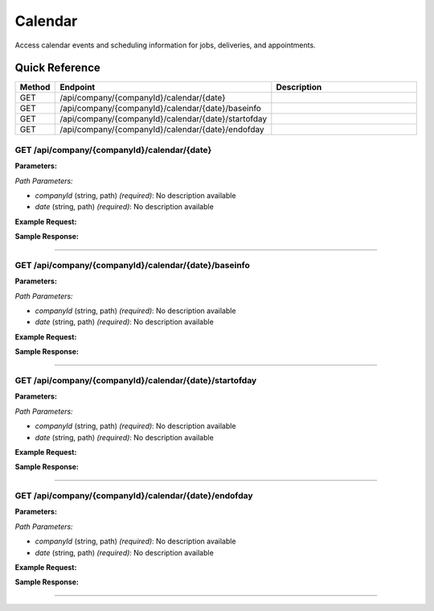 Calendar
========

Access calendar events and scheduling information for jobs, deliveries, and appointments.

Quick Reference
---------------

.. list-table::
   :header-rows: 1
   :widths: 10 40 50

   * - Method
     - Endpoint
     - Description
   * - GET
     - /api/company/{companyId}/calendar/{date}
     - 
   * - GET
     - /api/company/{companyId}/calendar/{date}/baseinfo
     - 
   * - GET
     - /api/company/{companyId}/calendar/{date}/startofday
     - 
   * - GET
     - /api/company/{companyId}/calendar/{date}/endofday
     - 


.. _get-apicompanycompanyidcalendardate:

GET /api/company/{companyId}/calendar/{date}
~~~~~~~~~~~~~~~~~~~~~~~~~~~~~~~~~~~~~~~~~~~~

**Parameters:**

*Path Parameters:*

- `companyId` (string, path) *(required)*: No description available
- `date` (string, path) *(required)*: No description available

**Example Request:**

.. tabs::

   .. tab:: Python

      .. code-block:: python

         from ABConnect import ABConnectAPI
         
         # Initialize the API client
         api = ABConnectAPI()
         
         # Make the API call
         response = api.raw.get(
             "/api/company/{companyId}/calendar/{date}"
         ,
             companyId="ed282b80-54fe-4f42-bf1b-69103ce1f76c"
         ,
             date="2024-01-15T12:00:00Z"
         
         )
         
         # Process the response
         print(response)

   .. tab:: CLI

      .. code-block:: bash

         ab api raw get /api/company/{companyId}/calendar/{date} \
             companyId=ed282b80-54fe-4f42-bf1b-69103ce1f76c \
             date=2024-01-15T12:00:00Z

   .. tab:: curl

      .. code-block:: bash

         curl -X GET \
           -H 'Authorization: Bearer YOUR_API_TOKEN' \
           'https://api.abconnect.co/api/company/ed282b80-54fe-4f42-bf1b-69103ce1f76c/calendar/2024-01-15T12:00:00Z'

**Sample Response:**

.. toggle::

   .. code-block:: json
      :linenos:

      {
        "status": "success",
        "data": {}
      }

----

.. _get-apicompanycompanyidcalendardatebaseinfo:

GET /api/company/{companyId}/calendar/{date}/baseinfo
~~~~~~~~~~~~~~~~~~~~~~~~~~~~~~~~~~~~~~~~~~~~~~~~~~~~~

**Parameters:**

*Path Parameters:*

- `companyId` (string, path) *(required)*: No description available
- `date` (string, path) *(required)*: No description available

**Example Request:**

.. tabs::

   .. tab:: Python

      .. code-block:: python

         from ABConnect import ABConnectAPI
         
         # Initialize the API client
         api = ABConnectAPI()
         
         # Make the API call
         response = api.raw.get(
             "/api/company/{companyId}/calendar/{date}/baseinfo"
         ,
             companyId="ed282b80-54fe-4f42-bf1b-69103ce1f76c"
         ,
             date="2024-01-15T12:00:00Z"
         
         )
         
         # Process the response
         print(response)

   .. tab:: CLI

      .. code-block:: bash

         ab api raw get /api/company/{companyId}/calendar/{date}/baseinfo \
             companyId=ed282b80-54fe-4f42-bf1b-69103ce1f76c \
             date=2024-01-15T12:00:00Z

   .. tab:: curl

      .. code-block:: bash

         curl -X GET \
           -H 'Authorization: Bearer YOUR_API_TOKEN' \
           'https://api.abconnect.co/api/company/ed282b80-54fe-4f42-bf1b-69103ce1f76c/calendar/2024-01-15T12:00:00Z/baseinfo'

**Sample Response:**

.. toggle::

   .. code-block:: json
      :linenos:

      {
        "status": "success",
        "data": {}
      }

----

.. _get-apicompanycompanyidcalendardatestartofday:

GET /api/company/{companyId}/calendar/{date}/startofday
~~~~~~~~~~~~~~~~~~~~~~~~~~~~~~~~~~~~~~~~~~~~~~~~~~~~~~~

**Parameters:**

*Path Parameters:*

- `companyId` (string, path) *(required)*: No description available
- `date` (string, path) *(required)*: No description available

**Example Request:**

.. tabs::

   .. tab:: Python

      .. code-block:: python

         from ABConnect import ABConnectAPI
         
         # Initialize the API client
         api = ABConnectAPI()
         
         # Make the API call
         response = api.raw.get(
             "/api/company/{companyId}/calendar/{date}/startofday"
         ,
             companyId="ed282b80-54fe-4f42-bf1b-69103ce1f76c"
         ,
             date="2024-01-15T12:00:00Z"
         
         )
         
         # Process the response
         print(response)

   .. tab:: CLI

      .. code-block:: bash

         ab api raw get /api/company/{companyId}/calendar/{date}/startofday \
             companyId=ed282b80-54fe-4f42-bf1b-69103ce1f76c \
             date=2024-01-15T12:00:00Z

   .. tab:: curl

      .. code-block:: bash

         curl -X GET \
           -H 'Authorization: Bearer YOUR_API_TOKEN' \
           'https://api.abconnect.co/api/company/ed282b80-54fe-4f42-bf1b-69103ce1f76c/calendar/2024-01-15T12:00:00Z/startofday'

**Sample Response:**

.. toggle::

   .. code-block:: json
      :linenos:

      {
        "status": "success",
        "data": {}
      }

----

.. _get-apicompanycompanyidcalendardateendofday:

GET /api/company/{companyId}/calendar/{date}/endofday
~~~~~~~~~~~~~~~~~~~~~~~~~~~~~~~~~~~~~~~~~~~~~~~~~~~~~

**Parameters:**

*Path Parameters:*

- `companyId` (string, path) *(required)*: No description available
- `date` (string, path) *(required)*: No description available

**Example Request:**

.. tabs::

   .. tab:: Python

      .. code-block:: python

         from ABConnect import ABConnectAPI
         
         # Initialize the API client
         api = ABConnectAPI()
         
         # Make the API call
         response = api.raw.get(
             "/api/company/{companyId}/calendar/{date}/endofday"
         ,
             companyId="ed282b80-54fe-4f42-bf1b-69103ce1f76c"
         ,
             date="2024-01-15T12:00:00Z"
         
         )
         
         # Process the response
         print(response)

   .. tab:: CLI

      .. code-block:: bash

         ab api raw get /api/company/{companyId}/calendar/{date}/endofday \
             companyId=ed282b80-54fe-4f42-bf1b-69103ce1f76c \
             date=2024-01-15T12:00:00Z

   .. tab:: curl

      .. code-block:: bash

         curl -X GET \
           -H 'Authorization: Bearer YOUR_API_TOKEN' \
           'https://api.abconnect.co/api/company/ed282b80-54fe-4f42-bf1b-69103ce1f76c/calendar/2024-01-15T12:00:00Z/endofday'

**Sample Response:**

.. toggle::

   .. code-block:: json
      :linenos:

      {
        "status": "success",
        "data": {}
      }

----
